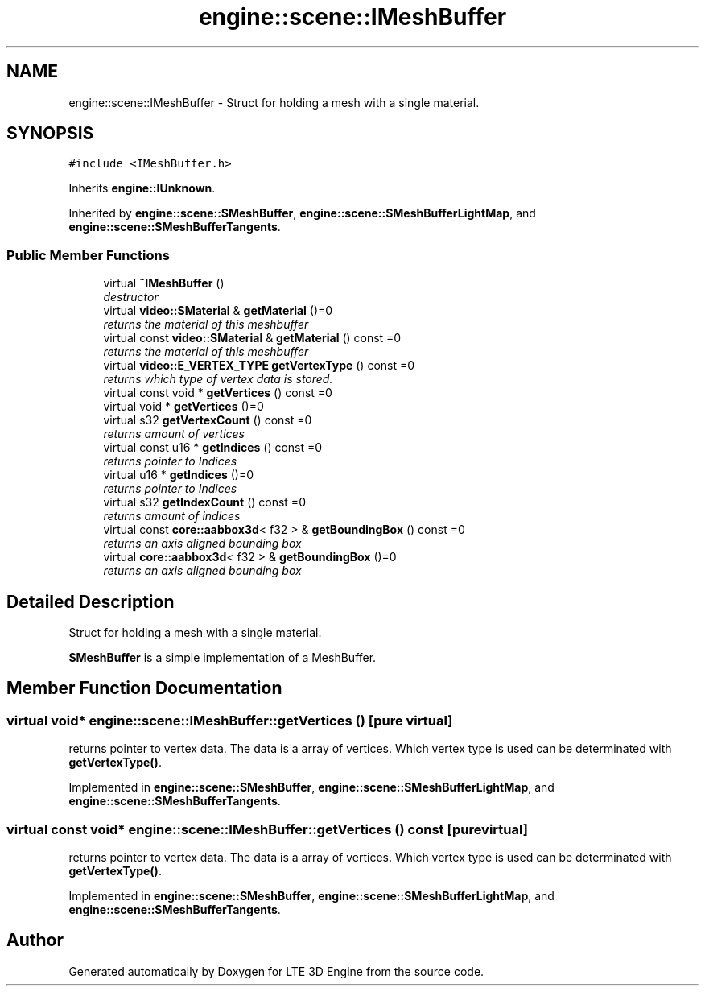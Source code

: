 .TH "engine::scene::IMeshBuffer" 3 "29 Jul 2006" "LTE 3D Engine" \" -*- nroff -*-
.ad l
.nh
.SH NAME
engine::scene::IMeshBuffer \- Struct for holding a mesh with a single material.  

.PP
.SH SYNOPSIS
.br
.PP
\fC#include <IMeshBuffer.h>\fP
.PP
Inherits \fBengine::IUnknown\fP.
.PP
Inherited by \fBengine::scene::SMeshBuffer\fP, \fBengine::scene::SMeshBufferLightMap\fP, and \fBengine::scene::SMeshBufferTangents\fP.
.PP
.SS "Public Member Functions"

.in +1c
.ti -1c
.RI "virtual \fB~IMeshBuffer\fP ()"
.br
.RI "\fIdestructor \fP"
.ti -1c
.RI "virtual \fBvideo::SMaterial\fP & \fBgetMaterial\fP ()=0"
.br
.RI "\fIreturns the material of this meshbuffer \fP"
.ti -1c
.RI "virtual const \fBvideo::SMaterial\fP & \fBgetMaterial\fP () const =0"
.br
.RI "\fIreturns the material of this meshbuffer \fP"
.ti -1c
.RI "virtual \fBvideo::E_VERTEX_TYPE\fP \fBgetVertexType\fP () const =0"
.br
.RI "\fIreturns which type of vertex data is stored. \fP"
.ti -1c
.RI "virtual const void * \fBgetVertices\fP () const =0"
.br
.ti -1c
.RI "virtual void * \fBgetVertices\fP ()=0"
.br
.ti -1c
.RI "virtual s32 \fBgetVertexCount\fP () const =0"
.br
.RI "\fIreturns amount of vertices \fP"
.ti -1c
.RI "virtual const u16 * \fBgetIndices\fP () const =0"
.br
.RI "\fIreturns pointer to Indices \fP"
.ti -1c
.RI "virtual u16 * \fBgetIndices\fP ()=0"
.br
.RI "\fIreturns pointer to Indices \fP"
.ti -1c
.RI "virtual s32 \fBgetIndexCount\fP () const =0"
.br
.RI "\fIreturns amount of indices \fP"
.ti -1c
.RI "virtual const \fBcore::aabbox3d\fP< f32 > & \fBgetBoundingBox\fP () const =0"
.br
.RI "\fIreturns an axis aligned bounding box \fP"
.ti -1c
.RI "virtual \fBcore::aabbox3d\fP< f32 > & \fBgetBoundingBox\fP ()=0"
.br
.RI "\fIreturns an axis aligned bounding box \fP"
.in -1c
.SH "Detailed Description"
.PP 
Struct for holding a mesh with a single material. 

\fBSMeshBuffer\fP is a simple implementation of a MeshBuffer. 
.PP
.SH "Member Function Documentation"
.PP 
.SS "virtual void* engine::scene::IMeshBuffer::getVertices ()\fC [pure virtual]\fP"
.PP
returns pointer to vertex data. The data is a array of vertices. Which vertex type is used can be determinated with \fBgetVertexType()\fP. 
.PP
Implemented in \fBengine::scene::SMeshBuffer\fP, \fBengine::scene::SMeshBufferLightMap\fP, and \fBengine::scene::SMeshBufferTangents\fP.
.SS "virtual const void* engine::scene::IMeshBuffer::getVertices () const\fC [pure virtual]\fP"
.PP
returns pointer to vertex data. The data is a array of vertices. Which vertex type is used can be determinated with \fBgetVertexType()\fP. 
.PP
Implemented in \fBengine::scene::SMeshBuffer\fP, \fBengine::scene::SMeshBufferLightMap\fP, and \fBengine::scene::SMeshBufferTangents\fP.

.SH "Author"
.PP 
Generated automatically by Doxygen for LTE 3D Engine from the source code.
